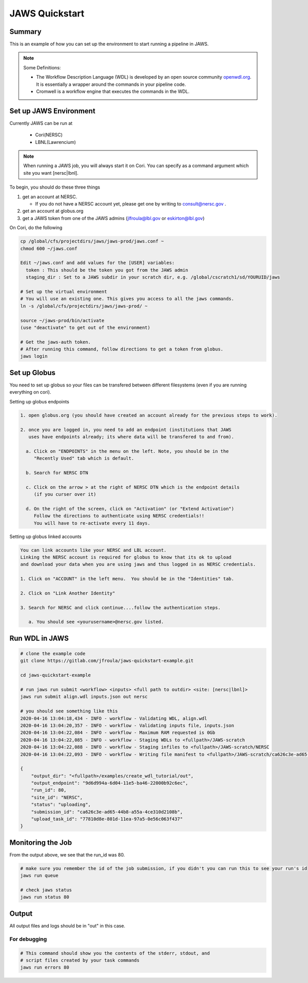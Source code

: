 ===============
JAWS Quickstart
===============

.. role:: bash(code)
  :language: bash

*******
Summary
*******

This is an example of how you can set up the environment to start running a pipeline in JAWS.

.. note:: 
    Some Definitions:

    * The Workflow Description Language (WDL) is developed by an open source community `openwdl.org <openwdl.org>`_. It is essentially a wrapper around the commands in your pipeline code.  
    * Cromwell is a workflow engine that executes the commands in the WDL.

*******************************
Set up JAWS Environment 
*******************************

Currently JAWS can be run at 

  * Cori(NERSC)
  * LBNL(Lawrencium)  

.. note::
    When running a JAWS job, you will always start it on Cori. You can specify as a command argument which site you want [nersc|lbnl].


To begin, you should do these three things 

1) get an account at NERSC.  

   - If you do not have a NERSC account yet, please get one by writing to consult@nersc.gov .  

2) get an account at globus.org

3) get a JAWS token from one of the JAWS admins (jlfroula@lbl.gov or eskirton@lbl.gov)


On Cori, do the following

.. code-block:: bash

    cp /global/cfs/projectdirs/jaws/jaws-prod/jaws.conf ~
    chmod 600 ~/jaws.conf

    Edit ~/jaws.conf and add values for the [USER] variables:
      token : This should be the token you got from the JAWS admin
      staging_dir : Set to a JAWS subdir in your scratch dir, e.g. /global/cscratch1/sd/YOURUID/jaws

    # Set up the virtual environment
    # You will use an existing one. This gives you access to all the jaws commands.
    ln -s /global/cfs/projectdirs/jaws/jaws-prod/ ~

    source ~/jaws-prod/bin/activate
    (use "deactivate" to get out of the environment)

    # Get the jaws-auth token. 
    # After running this command, follow directions to get a token from globus.
    jaws login


*************
Set up Globus 
*************

You need to set up globus so your files can be transfered between different filesystems (even if you are running everything on cori).  

Setting up globus endpoints

.. code-block:: bash

    1. open globus.org (you should have created an account already for the previous steps to work).

    2. once you are logged in, you need to add an endpoint (institutions that JAWS
       uses have endpoints already; its where data will be transfered to and from).

      a. Click on "ENDPOINTS" in the menu on the left. Note, you should be in the
         "Recently Used" tab which is default.

      b. Search for NERSC DTN

      c. Click on the arrow > at the right of NERSC DTN which is the endpoint details 
         (if you curser over it)

      d. On the right of the screen, click on "Activation" (or "Extend Activation")
         Follow the directions to authenticate using NERSC credentials!!
         You will have to re-activate every 11 days.


Setting up globus linked accounts 

.. code-block:: bash

    You can link accounts like your NERSC and LBL account. 
    Linking the NERSC account is required for globus to know that its ok to upload 
    and download your data when you are using jaws and thus logged in as NERSC credentials. 

    1. Click on "ACCOUNT" in the left menu.  You should be in the "Identities" tab. 

    2. Click on "Link Another Identity"

    3. Search for NERSC and click continue....follow the authentication steps.  

       a. You should see <yourusername>@nersc.gov listed.   


***************
Run WDL in JAWS
***************

.. code-block:: bash

    # clone the example code
    git clone https://gitlab.com/jfroula/jaws-quickstart-example.git

    cd jaws-quickstart-example

    # run jaws run submit <workflow> <inputs> <full path to outdir> <site: [nersc|lbnl]>
    jaws run submit align.wdl inputs.json out nersc

    # you should see something like this
    2020-04-16 13:04:18,434 - INFO - workflow - Validating WDL, align.wdl
    2020-04-16 13:04:20,357 - INFO - workflow - Validating inputs file, inputs.json
    2020-04-16 13:04:22,084 - INFO - workflow - Maximum RAM requested is 0Gb
    2020-04-16 13:04:22,085 - INFO - workflow - Staging WDLs to <fullpath>/JAWS-scratch
    2020-04-16 13:04:22,088 - INFO - workflow - Staging infiles to <fullpath>/JAWS-scratch/NERSC
    2020-04-16 13:04:22,093 - INFO - workflow - Writing file manifest to <fullpath>/JAWS-scratch/ca626c3e-ad65-44b8-a55a-4ce310d2108b.tsv

    {
        "output_dir": "<fullpath>/examples/create_wdl_tutorial/out",
        "output_endpoint": "9d6d994a-6d04-11e5-ba46-22000b92c6ec",
        "run_id": 80,
        "site_id": "NERSC",
        "status": "uploading",
        "submission_id": "ca626c3e-ad65-44b8-a55a-4ce310d2108b",
        "upload_task_id": "77810d8e-801d-11ea-97a5-0e56c063f437"
    }
    

******************
Monitoring the Job
******************

From the output above, we see that the run_id was 80.

.. code-block:: bash

    # make sure you remember the id of the job submission, if you didn't you can run this to see your run's id
    jaws run queue
    
    # check jaws status
    jaws run status 80

***********
Output
***********
All output files and logs should be in "out" in this case.

For debugging
-------------

.. code-block:: bash

    # This command should show you the contents of the stderr, stdout, and 
    # script files created by your task commands
    jaws run errors 80

